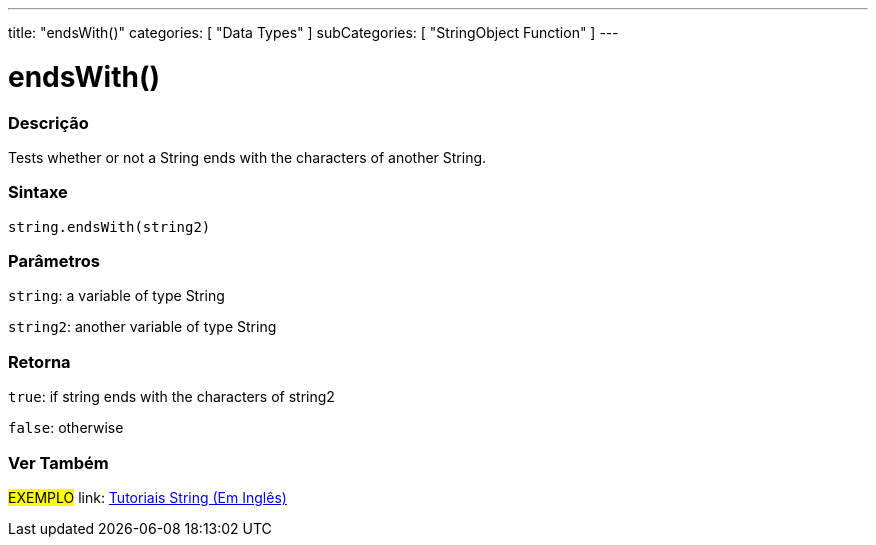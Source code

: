 ﻿---
title: "endsWith()"
categories: [ "Data Types" ]
subCategories: [ "StringObject Function" ]
---





= endsWith()


// OVERVIEW SECTION STARTS
[#overview]
--

[float]
=== Descrição
Tests whether or not a String ends with the characters of another String.

[%hardbreaks]


[float]
=== Sintaxe
[source,arduino]
----
string.endsWith(string2)
----

[float]
=== Parâmetros
`string`: a variable of type String

`string2`: another variable of type String


[float]
=== Retorna
`true`: if string ends with the characters of string2

`false`: otherwise

--
// OVERVIEW SECTION ENDS



// HOW TO USE SECTION ENDS


// SEE ALSO SECTION
[#see_also]
--

[float]
=== Ver Também

[role="example"]
#EXEMPLO# link: https://www.arduino.cc/en/Tutorial/BuiltInExamples#strings[Tutoriais String (Em Inglês)] +
--
// SEE ALSO SECTION ENDS